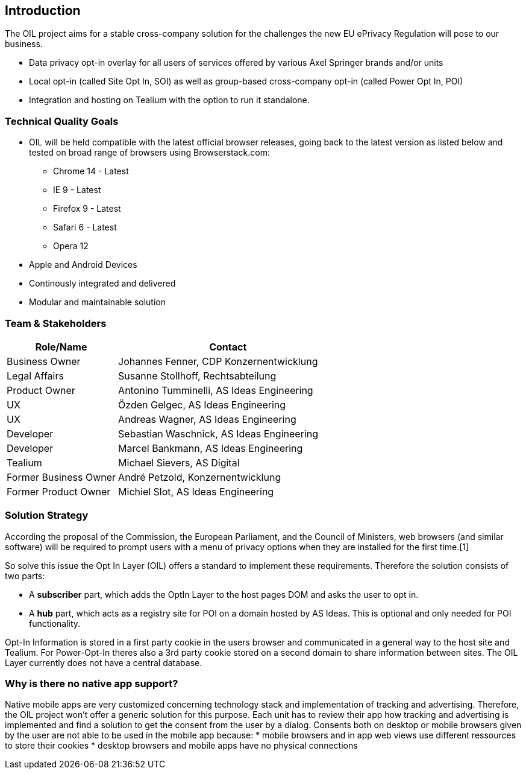 == Introduction

The OIL project aims for a stable cross-company solution for the challenges the new EU ePrivacy Regulation will pose to our business.

* Data privacy opt-in overlay for all users of services offered by various Axel Springer brands and/or units
* Local opt-in (called Site Opt In, SOI) as well as group-based cross-company opt-in (called Power Opt In, POI)
* Integration and hosting on Tealium with the option to run it standalone.

=== Technical Quality Goals

* OIL will be held compatible with the latest official browser releases, going back to the latest version as listed below and tested on broad range of browsers using Browserstack.com:
** Chrome 14 - Latest
** IE 9 - Latest
** Firefox 9 - Latest
** Safari 6 - Latest
** Opera 12
* Apple and Android Devices
* Continously integrated and delivered
* Modular and maintainable solution

=== Team & Stakeholders

[options="header",cols="1,2"]
|===
|Role/Name|Contact|
Business Owner | Johannes Fenner, CDP Konzernentwicklung |
Legal Affairs | Susanne Stollhoff, Rechtsabteilung |
Product Owner | Antonino Tumminelli, AS Ideas Engineering |
UX | Özden Gelgec, AS Ideas Engineering |
UX | Andreas Wagner, AS Ideas Engineering |
Developer | Sebastian Waschnick, AS Ideas Engineering |
Developer | Marcel Bankmann, AS Ideas Engineering |
Tealium | Michael Sievers, AS Digital|
Former Business Owner | André Petzold, Konzernentwicklung |
Former Product Owner | Michiel Slot, AS Ideas Engineering |
|===

=== Solution Strategy

According the proposal of the Commission, the European Parliament, and the Council of Ministers, web browsers (and similar software) will be required to prompt users with a menu of privacy options when they are installed for the first time.[1]

So solve this issue the Opt In Layer (OIL) offers a standard to implement these requirements. Therefore the solution consists of two parts:

* A **subscriber** part, which adds the OptIn Layer to the host pages DOM and asks the user to opt in.
* A **hub** part, which acts as a registry site for POI on a domain hosted by AS Ideas. This is optional and only needed for POI functionality.

Opt-In Information is stored in a first party cookie in the users browser and communicated in a general way to the host site and Tealium. For Power-Opt-In theres also a 3rd party cookie stored on a second domain to share information between sites. The OIL Layer currently does not have a central database.

=== Why is there no native app support?

Native mobile apps are very customized concerning technology stack and implementation of tracking and advertising. Therefore, the OIL project won't offer a generic solution for this purpose.
Each unit has to review their app how tracking and advertising is implemented and find a solution to get the consent from the user by a dialog.
Consents both on desktop or mobile browsers given by the user are not able to be used in the mobile app because:
* mobile browsers and in app web views use different ressources to store their cookies
* desktop browsers and mobile apps have no physical connections
